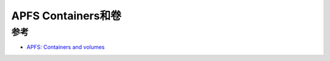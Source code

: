 .. _apfs_containers_volumes:

=========================
APFS Containers和卷
=========================

参考
======

- `APFS: Containers and volumes <https://eclecticlight.co/2024/04/02/apfs-containers-and-volumes/>`_
